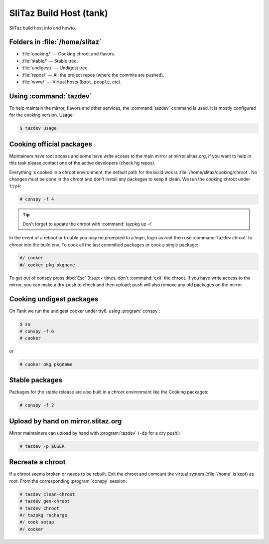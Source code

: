 .. http://doc.slitaz.org/en:cookbook:buildhost
.. en/cookbook/buildhost.txt · Last modified: 2017/04/25 19:32 by linea

.. _cookbook buildhost:

SliTaz Build Host (tank)
========================

SliTaz build host info and howto.


Folders in :file:`/home/slitaz`
-------------------------------

* :file:`cooking/` — Cooking chroot and flavors.
* :file:`stable/` — Stable tree.
* :file:`undigest/` — Undigest tree.
* :file:`repos/` — All the project repos (where the commits are pushed).
* :file:`www/` — Virtual hosts (``boot``, ``people``, etc).


Using :command:`tazdev`
-----------------------

To help maintain the mirror, flavors and other services, the :command:`tazdev` command is used.
It is mostly configured for the cooking version.
Usage:

.. code-block:: console

   $ tazdev usage


Cooking official packages
-------------------------

Maintainers have root access and some have write access to the main mirror at mirror.slitaz.org, if you want to help in this task please contact one of the active developers (check hg repos).

Everything is cooked in a chroot environment, the default path for the build wok is :file:`/home/slitaz/cooking/chroot`.
No changes must be done in the chroot and don't install any packages to keep it clean.
We run the cooking chroot under ``tty4``:

.. code-block:: console

   # conspy -f 4

.. tip::
   Don't forget to update the chroot with :command:`tazpkg up -r`

In the event of a reboot or trouble you may be prompted to a login, login as root then use :command:`tazdev chroot` to chroot into the build env.
To cook all the last committed packages or cook a single package:

.. code-block:: console

   #/ cooker
   #/ cooker pkg pkgname

To get out of conspy press :kbd:`Esc` 3:sup:`×` times, don't :command:`exit` the chroot.
If you have write access to the mirror, you can make a dry-push to check and then upload; push will also remove any old packages on the mirror.


Cooking undigest packages
-------------------------

.. compound::
   On Tank we run the undigest cooker under tty6, using :program:`conspy`:

   .. code-block:: console

      $ su
      # conspy -f 6
      # cooker

   or

   .. code-block:: console

      # cooker pkg pkgname


Stable packages
---------------

Packages for the stable release are also built in a chroot environment like the Cooking packages:

.. code-block:: console

   # conspy -f 2


Upload by hand on mirror.slitaz.org
-----------------------------------

Mirror maintainers can upload by hand with :program:`tazdev` (``-dp`` for a dry push):

.. code-block:: console

   # tazdev -p $USER


Recreate a chroot
-----------------

If a chroot seems broken or needs to be rebuilt.
Exit the chroot and unmount the virtual system (:file:`/home` is kept) as root.
From the corresponding :program:`conspy` session:

.. code-block:: console

   # tazdev clean-chroot
   # tazdev gen-chroot
   # tazdev chroot
   #/ tazpkg recharge
   #/ cook setup
   #/ cooker
